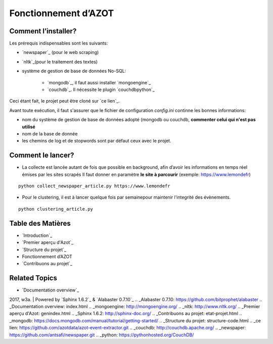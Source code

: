 


Fonctionnement d’AZOT
=====================



Comment l’installer?
~~~~~~~~~~~~~~~~~~~~
Les prérequis indispensables sont les suivants:

+ `newspaper`_ (pour le web scraping)
+ `nltk`_(pour le traitement des textes)
+ système de gestion de base de données No-SQL:

    + `mongodb`_, il faut aussi installer `mongoengine`_
    + `couchdb`_. Il nécessite le plugin `couchdbpython`_



Ceci étant fait, le projet peut être cloné sur `ce lien`_.

Avant toute exécution, il faut s'assurer que le fichier de
configuration *config.ini* continne les bonnes informations:


+ nom du système de gestion de base de données adopté (mongodb ou
  couchdb, **commenter celui qui n'est pas utilisé**
+ nom de la base de donnée
+ les chemins de log et de stopwords sont par défaut ceux avec le
  projet.




Comment le lancer?
~~~~~~~~~~~~~~~~~~


+ La collecte est lancée autant de fois que possible en background,
  afin d’avoir les informations en temps réel émises par les sites
  scrapés  Il faut donner en paramètre **le site à parcourir** (exemple:
  https://www.lemondefr)

::

    python collect_newspaper_article.py https://www.lemondefr


+ Pour le clustering, il est à lancer quelque fois par semainepour
  maintenir l'integrité des évènements.

::

    python clustering_article.py






Table des Matières
~~~~~~~~~~~~~~~~~~


+ `Introduction`_
+ `Premier aperçu d'Azot`_
+ `Structure du projet`_
+ Fonctionnement d’AZOT
+ `Contribuons au projet`_




Related Topics
~~~~~~~~~~~~~~


+ `Documentation overview`_



2017, w3a. | Powered by `Sphinx 1.6.2`_ & `Alabaster 0.7.10`_
.. _Alabaster 0.7.10: https://github.com/bitprophet/alabaster
.. _Documentation overview: index.html
.. _mongoengine: http://mongoengine.org/
.. _nltk: http://www.nltk.org/
.. _Premier aperçu d'Azot: genindex.html
.. _Sphinx 1.6.2: http://sphinx-doc.org/
.. _Contribuons au projet: etat-projet.html
.. _mongodb: https://docs.mongodb.com/manual/tutorial/getting-started/
.. _Structure du projet: structure-code.html
.. _ce lien: https://github.com/azotdata/azot-event-extractor.git
.. _couchdb: http://couchdb.apache.org/
.. _newspaper: https://github.com/antsafi/newspaper.git
.. _python: https://pythonhosted.org/CouchDB/


